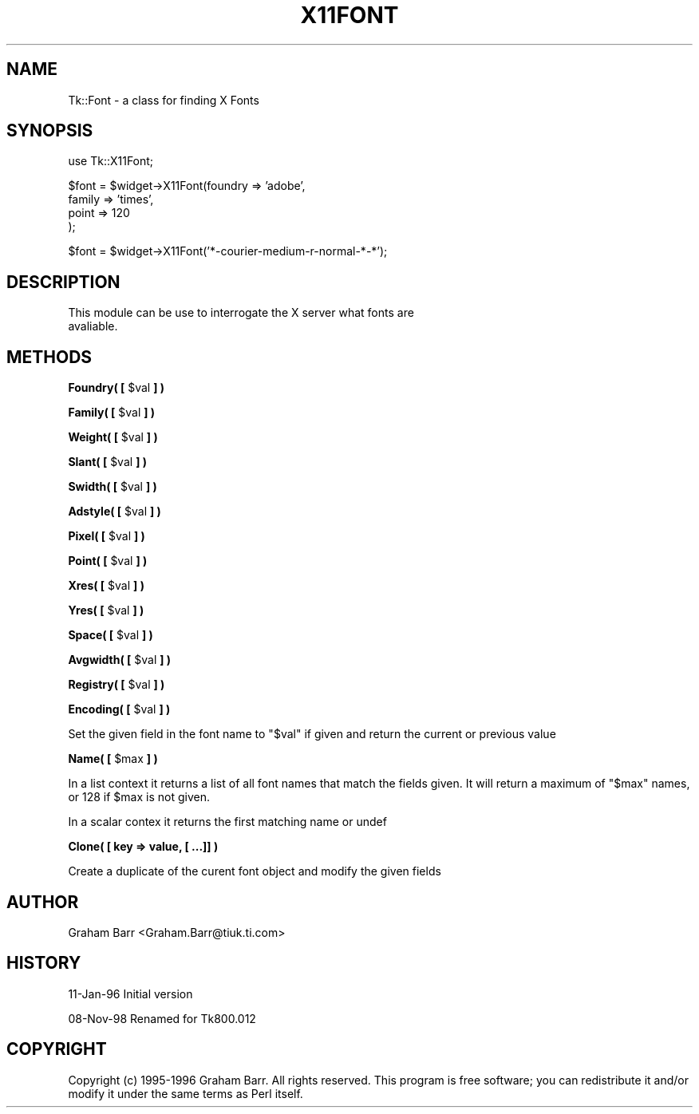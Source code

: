 .\" Automatically generated by Pod::Man version 1.15
.\" Fri Apr 20 14:43:10 2001
.\"
.\" Standard preamble:
.\" ======================================================================
.de Sh \" Subsection heading
.br
.if t .Sp
.ne 5
.PP
\fB\\$1\fR
.PP
..
.de Sp \" Vertical space (when we can't use .PP)
.if t .sp .5v
.if n .sp
..
.de Ip \" List item
.br
.ie \\n(.$>=3 .ne \\$3
.el .ne 3
.IP "\\$1" \\$2
..
.de Vb \" Begin verbatim text
.ft CW
.nf
.ne \\$1
..
.de Ve \" End verbatim text
.ft R

.fi
..
.\" Set up some character translations and predefined strings.  \*(-- will
.\" give an unbreakable dash, \*(PI will give pi, \*(L" will give a left
.\" double quote, and \*(R" will give a right double quote.  | will give a
.\" real vertical bar.  \*(C+ will give a nicer C++.  Capital omega is used
.\" to do unbreakable dashes and therefore won't be available.  \*(C` and
.\" \*(C' expand to `' in nroff, nothing in troff, for use with C<>
.tr \(*W-|\(bv\*(Tr
.ds C+ C\v'-.1v'\h'-1p'\s-2+\h'-1p'+\s0\v'.1v'\h'-1p'
.ie n \{\
.    ds -- \(*W-
.    ds PI pi
.    if (\n(.H=4u)&(1m=24u) .ds -- \(*W\h'-12u'\(*W\h'-12u'-\" diablo 10 pitch
.    if (\n(.H=4u)&(1m=20u) .ds -- \(*W\h'-12u'\(*W\h'-8u'-\"  diablo 12 pitch
.    ds L" ""
.    ds R" ""
.    ds C` ""
.    ds C' ""
'br\}
.el\{\
.    ds -- \|\(em\|
.    ds PI \(*p
.    ds L" ``
.    ds R" ''
'br\}
.\"
.\" If the F register is turned on, we'll generate index entries on stderr
.\" for titles (.TH), headers (.SH), subsections (.Sh), items (.Ip), and
.\" index entries marked with X<> in POD.  Of course, you'll have to process
.\" the output yourself in some meaningful fashion.
.if \nF \{\
.    de IX
.    tm Index:\\$1\t\\n%\t"\\$2"
..
.    nr % 0
.    rr F
.\}
.\"
.\" For nroff, turn off justification.  Always turn off hyphenation; it
.\" makes way too many mistakes in technical documents.
.hy 0
.if n .na
.\"
.\" Accent mark definitions (@(#)ms.acc 1.5 88/02/08 SMI; from UCB 4.2).
.\" Fear.  Run.  Save yourself.  No user-serviceable parts.
.bd B 3
.    \" fudge factors for nroff and troff
.if n \{\
.    ds #H 0
.    ds #V .8m
.    ds #F .3m
.    ds #[ \f1
.    ds #] \fP
.\}
.if t \{\
.    ds #H ((1u-(\\\\n(.fu%2u))*.13m)
.    ds #V .6m
.    ds #F 0
.    ds #[ \&
.    ds #] \&
.\}
.    \" simple accents for nroff and troff
.if n \{\
.    ds ' \&
.    ds ` \&
.    ds ^ \&
.    ds , \&
.    ds ~ ~
.    ds /
.\}
.if t \{\
.    ds ' \\k:\h'-(\\n(.wu*8/10-\*(#H)'\'\h"|\\n:u"
.    ds ` \\k:\h'-(\\n(.wu*8/10-\*(#H)'\`\h'|\\n:u'
.    ds ^ \\k:\h'-(\\n(.wu*10/11-\*(#H)'^\h'|\\n:u'
.    ds , \\k:\h'-(\\n(.wu*8/10)',\h'|\\n:u'
.    ds ~ \\k:\h'-(\\n(.wu-\*(#H-.1m)'~\h'|\\n:u'
.    ds / \\k:\h'-(\\n(.wu*8/10-\*(#H)'\z\(sl\h'|\\n:u'
.\}
.    \" troff and (daisy-wheel) nroff accents
.ds : \\k:\h'-(\\n(.wu*8/10-\*(#H+.1m+\*(#F)'\v'-\*(#V'\z.\h'.2m+\*(#F'.\h'|\\n:u'\v'\*(#V'
.ds 8 \h'\*(#H'\(*b\h'-\*(#H'
.ds o \\k:\h'-(\\n(.wu+\w'\(de'u-\*(#H)/2u'\v'-.3n'\*(#[\z\(de\v'.3n'\h'|\\n:u'\*(#]
.ds d- \h'\*(#H'\(pd\h'-\w'~'u'\v'-.25m'\f2\(hy\fP\v'.25m'\h'-\*(#H'
.ds D- D\\k:\h'-\w'D'u'\v'-.11m'\z\(hy\v'.11m'\h'|\\n:u'
.ds th \*(#[\v'.3m'\s+1I\s-1\v'-.3m'\h'-(\w'I'u*2/3)'\s-1o\s+1\*(#]
.ds Th \*(#[\s+2I\s-2\h'-\w'I'u*3/5'\v'-.3m'o\v'.3m'\*(#]
.ds ae a\h'-(\w'a'u*4/10)'e
.ds Ae A\h'-(\w'A'u*4/10)'E
.    \" corrections for vroff
.if v .ds ~ \\k:\h'-(\\n(.wu*9/10-\*(#H)'\s-2\u~\d\s+2\h'|\\n:u'
.if v .ds ^ \\k:\h'-(\\n(.wu*10/11-\*(#H)'\v'-.4m'^\v'.4m'\h'|\\n:u'
.    \" for low resolution devices (crt and lpr)
.if \n(.H>23 .if \n(.V>19 \
\{\
.    ds : e
.    ds 8 ss
.    ds o a
.    ds d- d\h'-1'\(ga
.    ds D- D\h'-1'\(hy
.    ds th \o'bp'
.    ds Th \o'LP'
.    ds ae ae
.    ds Ae AE
.\}
.rm #[ #] #H #V #F C
.\" ======================================================================
.\"
.IX Title "X11FONT 1"
.TH X11FONT 1 "perl v5.6.1" "1999-11-09" "User Contributed Perl Documentation"
.UC
.SH "NAME"
Tk::Font \- a class for finding X Fonts
.SH "SYNOPSIS"
.IX Header "SYNOPSIS"
.Vb 1
\& use Tk::X11Font;
.Ve
.Vb 4
\& $font = $widget->X11Font(foundry => 'adobe',
\&                       family  => 'times',
\&                       point   => 120
\&                      );
.Ve
.Vb 1
\& $font = $widget->X11Font('*-courier-medium-r-normal-*-*');
.Ve
.SH "DESCRIPTION"
.IX Header "DESCRIPTION"
.Vb 2
\&   This module can be use to interrogate the X server what fonts are
\&   avaliable.
.Ve
.SH "METHODS"
.IX Header "METHODS"
.Sh "Foundry( [ \f(CW$val\fP ] )"
.IX Subsection "Foundry( [ $val ] )"
.Sh "Family( [ \f(CW$val\fP ] )"
.IX Subsection "Family( [ $val ] )"
.Sh "Weight( [ \f(CW$val\fP ] )"
.IX Subsection "Weight( [ $val ] )"
.Sh "Slant( [ \f(CW$val\fP ] )"
.IX Subsection "Slant( [ $val ] )"
.Sh "Swidth( [ \f(CW$val\fP ] )"
.IX Subsection "Swidth( [ $val ] )"
.Sh "Adstyle( [ \f(CW$val\fP ] )"
.IX Subsection "Adstyle( [ $val ] )"
.Sh "Pixel( [ \f(CW$val\fP ] )"
.IX Subsection "Pixel( [ $val ] )"
.Sh "Point( [ \f(CW$val\fP ] )"
.IX Subsection "Point( [ $val ] )"
.Sh "Xres( [ \f(CW$val\fP ] )"
.IX Subsection "Xres( [ $val ] )"
.Sh "Yres( [ \f(CW$val\fP ] )"
.IX Subsection "Yres( [ $val ] )"
.Sh "Space( [ \f(CW$val\fP ] )"
.IX Subsection "Space( [ $val ] )"
.Sh "Avgwidth( [ \f(CW$val\fP ] )"
.IX Subsection "Avgwidth( [ $val ] )"
.Sh "Registry( [ \f(CW$val\fP ] )"
.IX Subsection "Registry( [ $val ] )"
.Sh "Encoding( [ \f(CW$val\fP ] )"
.IX Subsection "Encoding( [ $val ] )"
Set the given field in the font name to \f(CW\*(C`$val\*(C'\fR if given and return the current
or previous value
.Sh "Name( [ \f(CW$max\fP ] )"
.IX Subsection "Name( [ $max ] )"
In a list context it returns a list of all font names that match the
fields given. It will return a maximum of \f(CW\*(C`$max\*(C'\fR names, or 128 if
\&\f(CW$max\fR is not given.
.PP
In a scalar contex it returns the first matching name or undef
.Sh "Clone( [ key => value, [ ...]] )"
.IX Subsection "Clone( [ key => value, [ ...]] )"
Create a duplicate of the curent font object and modify the given fields
.SH "AUTHOR"
.IX Header "AUTHOR"
Graham Barr <Graham.Barr@tiuk.ti.com>
.SH "HISTORY"
.IX Header "HISTORY"
11\-Jan-96 Initial version
.PP
08\-Nov-98 Renamed for Tk800.012
.SH "COPYRIGHT"
.IX Header "COPYRIGHT"
Copyright (c) 1995\-1996 Graham Barr. All rights reserved. This program is free
software; you can redistribute it and/or modify it under the same terms
as Perl itself.
